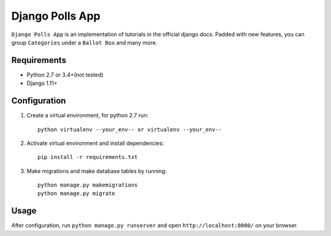 ================
Django Polls App
================

``Django Polls App`` is an implementation of tutorials in the official django docs. Padded with new features, you can group ``Categories`` under a ``Ballot Box`` and many more.


Requirements
------------

* Python 2.7 or 3.4+(not tested)
* Django 1.11+


Configuration
-------------

1. Create a virtual environment, for python 2.7 run::

    python virtualenv --your_env-- or virtualenv --your_env--

2. Activate virtual environment and install dependencies::

    pip install -r requirements.txt

3. Make migrations and make database tables by running::

    python manage.py makemigrations
    python manage.py migrate


Usage
-----

After configuration, run ``python manage.py runserver`` 
and open ``http://localhost:8000/`` on your browser.